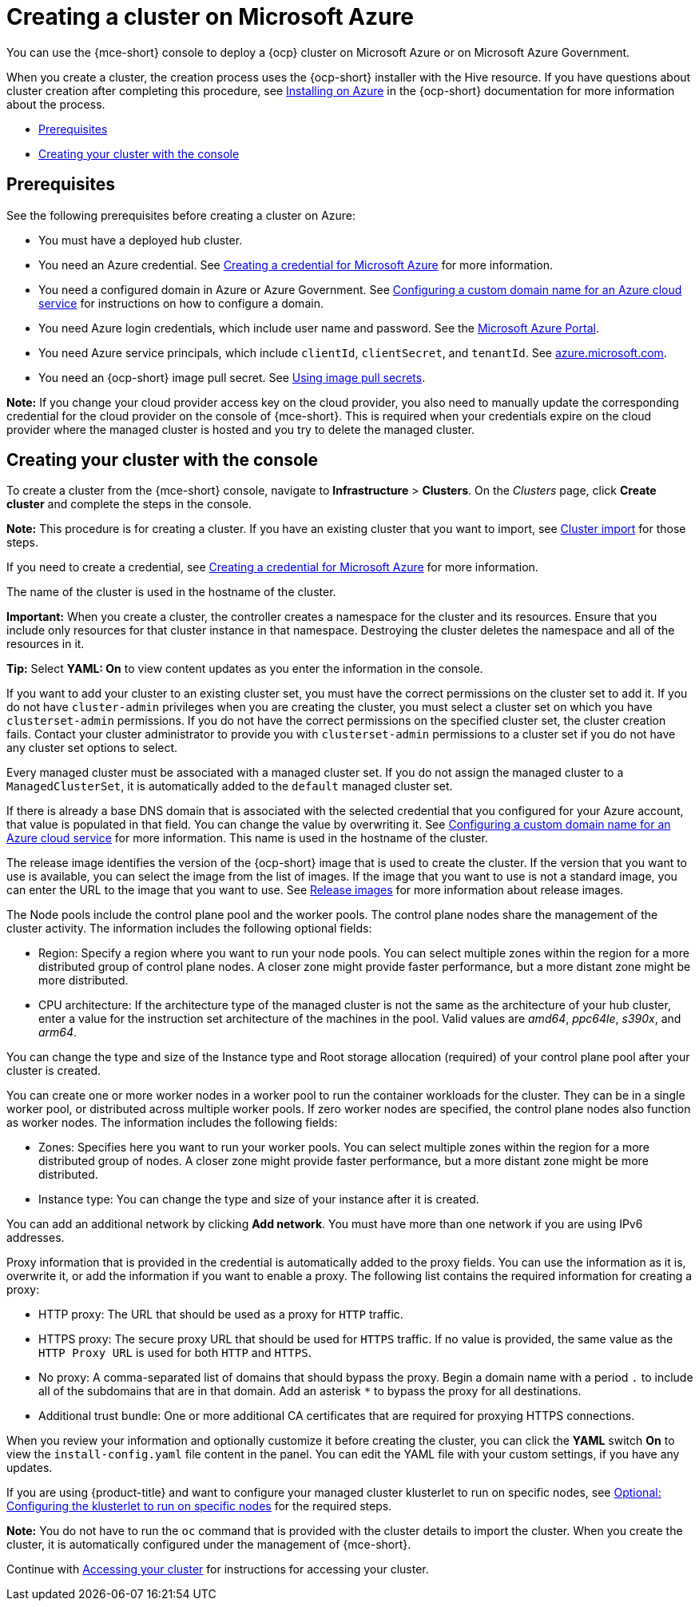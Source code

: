 [#creating-a-cluster-on-microsoft-azure]
= Creating a cluster on Microsoft Azure

You can use the {mce-short} console to deploy a {ocp} cluster on Microsoft Azure or on Microsoft Azure Government.

When you create a cluster, the creation process uses the {ocp-short} installer with the Hive resource. If you have questions about cluster creation after completing this procedure, see link:https://access.redhat.com/documentation/en-us/openshift_container_platform/4.14/html/installing/installing-on-azure[Installing on Azure] in the {ocp-short} documentation for more information about the process.

* <<azure_prerequisites,Prerequisites>>
* <<azure_creating-your-cluster-with-the-console,Creating your cluster with the console>>

[#azure_prerequisites]
== Prerequisites

See the following prerequisites before creating a cluster on Azure:

* You must have a deployed hub cluster.
* You need an Azure credential. See xref:../credentials/credential_azure.adoc#creating-a-credential-for-microsoft-azure[Creating a credential for Microsoft Azure] for more information.
* You need a configured domain in Azure or Azure Government. See link:https://docs.microsoft.com/en-us/azure/cloud-services/cloud-services-custom-domain-name-portal[Configuring a custom domain name for an Azure cloud service] for instructions on how to configure a domain.
* You need Azure login credentials, which include user name and password. See the link:https://azure.microsoft.com/en-ca/features/azure-portal[Microsoft Azure Portal].
* You need Azure service principals, which include `clientId`, `clientSecret`, and `tenantId`. See link:https://docs.microsoft.com/en-us/cli/azure/create-an-azure-service-principal-azure-cli?view=azure-cli-latest#password-based-authentication[azure.microsoft.com].
* You need an {ocp-short} image pull secret. See link:https://access.redhat.com/documentation/en-us/openshift_container_platform/4.14/html/images/managing-images#using-image-pull-secrets[Using image pull secrets].

*Note:* If you change your cloud provider access key on the cloud provider, you also need to manually update the corresponding credential for the cloud provider on the console of {mce-short}. This is required when your credentials expire on the cloud provider where the managed cluster is hosted and you try to delete the managed cluster.  

[#azure_creating-your-cluster-with-the-console]
== Creating your cluster with the console

To create a cluster from the {mce-short} console, navigate to *Infrastructure* > *Clusters*. On the _Clusters_ page, click *Create cluster* and complete the steps in the console. 

*Note:* This procedure is for creating a cluster. If you have an existing cluster that you want to import, see xref:../cluster_lifecycle/import_intro.adoc#import-intro[Cluster import] for those steps.

If you need to create a credential, see xref:../credentials/credential_azure.adoc#creating-a-credential-for-microsoft-azure[Creating a credential for Microsoft Azure] for more information.

The name of the cluster is used in the hostname of the cluster.

*Important:* When you create a cluster, the controller creates a namespace for the cluster and its resources. Ensure that you include only resources for that cluster instance in that namespace. Destroying the cluster deletes the namespace and all of the resources in it.

*Tip:* Select *YAML: On* to view content updates as you enter the information in the console.

If you want to add your cluster to an existing cluster set, you must have the correct permissions on the cluster set to add it. If you do not have `cluster-admin` privileges when you are creating the cluster, you must select a cluster set on which you have `clusterset-admin` permissions. If you do not have the correct permissions on the specified cluster set, the cluster creation fails. Contact your cluster administrator to provide you with `clusterset-admin` permissions to a cluster set if you do not have any cluster set options to select.

Every managed cluster must be associated with a managed cluster set. If you do not assign the managed cluster to a `ManagedClusterSet`, it is automatically added to the `default` managed cluster set.

If there is already a base DNS domain that is associated with the selected credential that you configured for your Azure account, that value is populated in that field. You can change the value by overwriting it. See link:https://docs.microsoft.com/en-us/azure/cloud-services/cloud-services-custom-domain-name-portal[Configuring a custom domain name for an Azure cloud service] for more information. This name is used in the hostname of the cluster.

The release image identifies the version of the {ocp-short} image that is used to create the cluster. If the version that you want to use is available, you can select the image from the list of images. If the image that you want to use is not a standard image, you can enter the URL to the image that you want to use. See xref:../cluster_lifecycle/release_image_intro.adoc#release-images-intro[Release images] for more information about release images. 

The Node pools include the control plane pool and the worker pools. The control plane nodes share the management of the cluster activity. The information includes the following optional fields:

 * Region: Specify a region where you want to run your node pools. You can select multiple zones within the region for a more distributed group of control plane nodes. A closer zone might provide faster performance, but a more distant zone might be more distributed.

 * CPU architecture: If the architecture type of the managed cluster is not the same as the architecture of your hub cluster, enter a value for the instruction set architecture of the machines in the pool. Valid values are _amd64_, _ppc64le_, _s390x_, and _arm64_.

You can change the type and size of the Instance type and Root storage allocation (required) of your control plane pool after your cluster is created.

You can create one or more worker nodes in a worker pool to run the container workloads for the cluster. They can be in a single worker pool, or distributed across multiple worker pools. If zero worker nodes are specified, the control plane nodes also function as worker nodes. The information includes the following fields: 

 * Zones: Specifies here you want to run your worker pools. You can select multiple zones within the region for a more distributed group of nodes. A closer zone might provide faster performance, but a more distant zone might be more distributed.

 * Instance type: You can change the type and size of your instance after it is created.

You can add an additional network by clicking *Add network*. You must have more than one network if you are using IPv6 addresses.

Proxy information that is provided in the credential is automatically added to the proxy fields. You can use the information as it is, overwrite it, or add the information if you want to enable a proxy. The following list contains the required information for creating a proxy:  

 * HTTP proxy: The URL that should be used as a proxy for `HTTP` traffic. 

 * HTTPS proxy: The secure proxy URL that should be used for `HTTPS` traffic. If no value is provided, the same value as the `HTTP Proxy URL` is used for both `HTTP` and `HTTPS`.

 * No proxy: A comma-separated list of domains that should bypass the proxy. Begin a domain name with a period `.` to include all of the subdomains that are in that domain. Add an asterisk `*` to bypass the proxy for all destinations. 

 * Additional trust bundle: One or more additional CA certificates that are required for proxying HTTPS connections.

When you review your information and optionally customize it before creating the cluster, you can click the *YAML* switch *On* to view the `install-config.yaml` file content in the panel. You can edit the YAML file with your custom settings, if you have any updates. 

If you are using {product-title} and want to configure your managed cluster klusterlet to run on specific nodes, see xref:../cluster_lifecycle/adv_config_cluster.adoc#config-klusterlet-nodes[Optional: Configuring the klusterlet to run on specific nodes] for the required steps.

**Note:** You do not have to run the `oc` command that is provided with the cluster details to import the cluster. When you create the cluster, it is automatically configured under the management of {mce-short}. 

Continue with xref:../cluster_lifecycle/access_cluster.adoc#accessing-your-cluster[Accessing your cluster] for instructions for accessing your cluster. 
